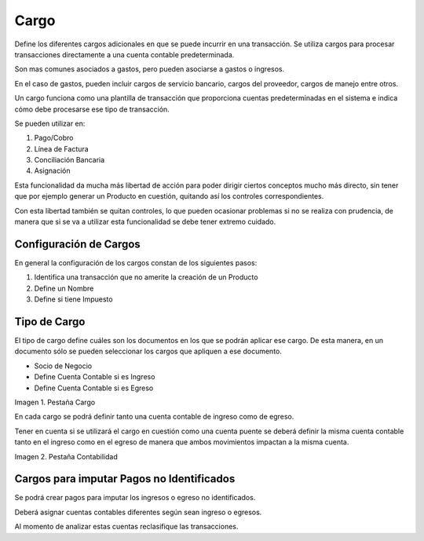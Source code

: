 .. |Pestaña Cargo| image:: resources/charges1.png
.. |Pestaña Contabilidad| image:: resources/charges2.png

.. _document/charges:

Cargo
=====

Define los diferentes cargos adicionales en que se puede incurrir en una transacción. Se utiliza cargos para procesar transacciones directamente a una cuenta contable predeterminada.

Son mas comunes asociados a gastos, pero pueden asociarse a gastos o ingresos.

En el caso de gastos, pueden incluir cargos de servicio bancario, cargos del proveedor, cargos de manejo entre otros.

Un cargo funciona como una plantilla de transacción que proporciona cuentas predeterminadas en el sistema e indica cómo debe procesarse ese tipo de transacción.

Se pueden utilizar en:

#. Pago/Cobro
#. Línea de Factura
#. Conciliación Bancaria
#. Asignación

Esta funcionalidad da mucha más libertad de acción para poder dirigir ciertos conceptos mucho más directo, sin tener que por ejemplo generar un Producto en cuestión, quitando así los controles correspondientes.

Con esta libertad también se quitan controles, lo que pueden ocasionar problemas si no se realiza con prudencia, de manera que si se va a utilizar esta funcionalidad se debe tener extremo cuidado.

Configuración de Cargos
-----------------------

En general la configuración de los cargos constan de los siguientes pasos:

#. Identifica una transacción que no amerite la creación de un Producto
#. Define un Nombre
#. Define si tiene Impuesto

Tipo de Cargo
-------------

El tipo de cargo define cuáles son los documentos en los que se podrán aplicar ese cargo. De esta manera, en un documento sólo se pueden seleccionar los cargos que apliquen a ese documento.

- Socio de Negocio
- Define Cuenta Contable si es Ingreso
- Define Cuenta Contable si es Egreso

|Pestaña Cargo|

Imagen 1. Pestaña Cargo

En cada cargo se podrá definir tanto una cuenta contable de ingreso como de egreso.

Tener en cuenta si se utilizará el cargo en cuestión como una cuenta puente se deberá definir la misma cuenta contable tanto en el ingreso como en el egreso de manera que ambos movimientos impactan a la misma cuenta.

|Pestaña Contabilidad|

Imagen 2. Pestaña Contabilidad

Cargos para imputar Pagos no Identificados
------------------------------------------

Se podrá crear pagos para imputar los ingresos o egreso no identificados.

Deberá asignar cuentas contables diferentes según sean ingreso o egresos.

Al momento de analizar estas cuentas reclasifique las transacciones.

